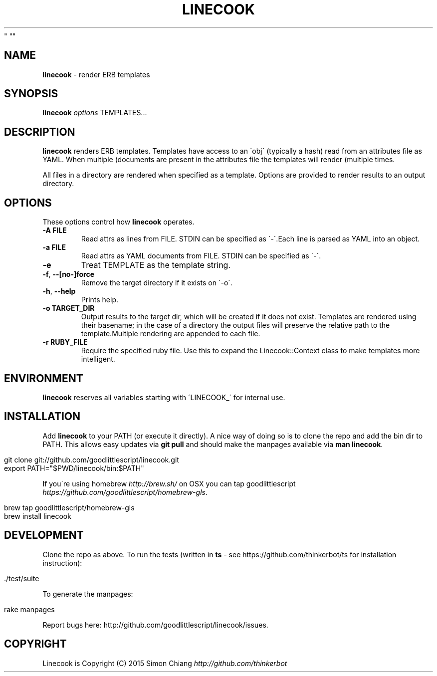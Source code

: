 .\" generated with Ronn/v0.7.3
.\" http://github.com/rtomayko/ronn/tree/0.7.3
.
.TH "LINECOOK" "1" "December 2016" "1.0.2
" ""
.
.SH "NAME"
\fBlinecook\fR \- render ERB templates
.
.SH "SYNOPSIS"
\fBlinecook\fR \fIoptions\fR TEMPLATES\.\.\.
.
.SH "DESCRIPTION"
\fBlinecook\fR renders ERB templates\. Templates have access to an \'obj\' (typically a hash) read from an attributes file as YAML\. When multiple (documents are present in the attributes file the templates will render (multiple times\.
.
.P
All files in a directory are rendered when specified as a template\. Options are provided to render results to an output directory\.
.
.SH "OPTIONS"
These options control how \fBlinecook\fR operates\.
.
.TP
\fB\-A FILE\fR
Read attrs as lines from FILE\. STDIN can be specified as \'\-\'\.Each line is parsed as YAML into an object\.
.
.TP
\fB\-a FILE\fR
Read attrs as YAML documents from FILE\. STDIN can be specified as \'\-\'\.
.
.TP
\fB\-e\fR
Treat TEMPLATE as the template string\.
.
.TP
\fB\-f\fR, \fB\-\-[no\-]force\fR
Remove the target directory if it exists on \'\-o\'\.
.
.TP
\fB\-h\fR, \fB\-\-help\fR
Prints help\.
.
.TP
\fB\-o TARGET_DIR\fR
Output results to the target dir, which will be created if it does not exist\. Templates are rendered using their basename; in the case of a directory the output files will preserve the relative path to the template\.Multiple rendering are appended to each file\.
.
.TP
\fB\-r RUBY_FILE\fR
Require the specified ruby file\. Use this to expand the Linecook::Context class to make templates more intelligent\.
.
.SH "ENVIRONMENT"
\fBlinecook\fR reserves all variables starting with \'LINECOOK_\' for internal use\.
.
.SH "INSTALLATION"
Add \fBlinecook\fR to your PATH (or execute it directly)\. A nice way of doing so is to clone the repo and add the bin dir to PATH\. This allows easy updates via \fBgit pull\fR and should make the manpages available via \fBman linecook\fR\.
.
.IP "" 4
.
.nf

git clone git://github\.com/goodlittlescript/linecook\.git
export PATH="$PWD/linecook/bin:$PATH"
.
.fi
.
.IP "" 0
.
.P
If you\'re using homebrew \fIhttp://brew\.sh/\fR on OSX you can tap goodlittlescript \fIhttps://github\.com/goodlittlescript/homebrew\-gls\fR\.
.
.IP "" 4
.
.nf

brew tap goodlittlescript/homebrew\-gls
brew install linecook
.
.fi
.
.IP "" 0
.
.SH "DEVELOPMENT"
Clone the repo as above\. To run the tests (written in \fBts\fR \- see https://github\.com/thinkerbot/ts for installation instruction):
.
.IP "" 4
.
.nf

\[char46]/test/suite
.
.fi
.
.IP "" 0
.
.P
To generate the manpages:
.
.IP "" 4
.
.nf

rake manpages
.
.fi
.
.IP "" 0
.
.P
Report bugs here: http://github\.com/goodlittlescript/linecook/issues\.
.
.SH "COPYRIGHT"
Linecook is Copyright (C) 2015 Simon Chiang \fIhttp://github\.com/thinkerbot\fR

